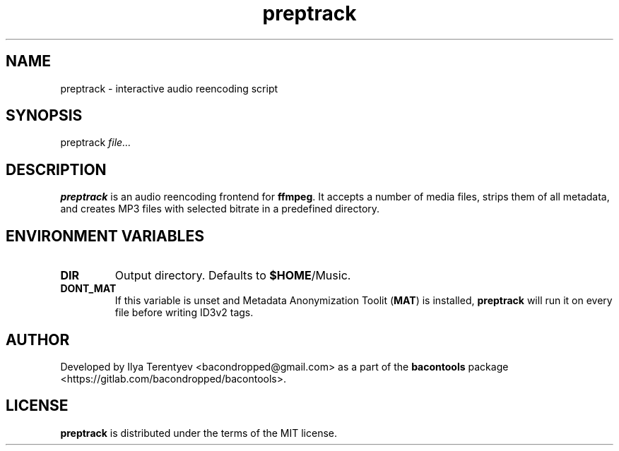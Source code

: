 .TH preptrack 1 "preptrack" "05 Jul 2016" "version 2016.07.05"

.SH NAME
preptrack - interactive audio reencoding script

.SH SYNOPSIS
preptrack
.I file...

.SH DESCRIPTION
\fBpreptrack\fP is an audio reencoding frontend for \fBffmpeg\fP. It accepts a
number of media files, strips them of all metadata, and creates MP3 files with
selected bitrate in a predefined directory.

.SH ENVIRONMENT VARIABLES
.TP
\fBDIR\fP
Output directory. Defaults to \fB$HOME\fP/Music.

.TP
\fBDONT_MAT\fP
If this variable is unset and Metadata Anonymization Toolit (\fBMAT\fP) is
installed, \fBpreptrack\fP will run it on every file before writing ID3v2 tags.

.SH AUTHOR
Developed by Ilya Terentyev <bacondropped@gmail.com> as a part of the
\fBbacontools\fP package <https://gitlab.com/bacondropped/bacontools>.

.SH LICENSE
\fBpreptrack\fP is distributed under the terms of the MIT license.
